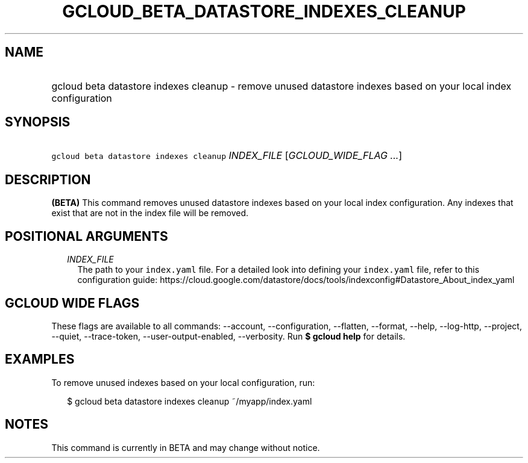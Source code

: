 
.TH "GCLOUD_BETA_DATASTORE_INDEXES_CLEANUP" 1



.SH "NAME"
.HP
gcloud beta datastore indexes cleanup \- remove unused datastore indexes based on your local index configuration



.SH "SYNOPSIS"
.HP
\f5gcloud beta datastore indexes cleanup\fR \fIINDEX_FILE\fR [\fIGCLOUD_WIDE_FLAG\ ...\fR]



.SH "DESCRIPTION"

\fB(BETA)\fR This command removes unused datastore indexes based on your local
index configuration. Any indexes that exist that are not in the index file will
be removed.



.SH "POSITIONAL ARGUMENTS"

.RS 2m
.TP 2m
\fIINDEX_FILE\fR
The path to your \f5index.yaml\fR file. For a detailed look into defining your
\f5index.yaml\fR file, refer to this configuration guide:
https://cloud.google.com/datastore/docs/tools/indexconfig#Datastore_About_index_yaml


.RE
.sp

.SH "GCLOUD WIDE FLAGS"

These flags are available to all commands: \-\-account, \-\-configuration,
\-\-flatten, \-\-format, \-\-help, \-\-log\-http, \-\-project, \-\-quiet,
\-\-trace\-token, \-\-user\-output\-enabled, \-\-verbosity. Run \fB$ gcloud
help\fR for details.



.SH "EXAMPLES"

To remove unused indexes based on your local configuration, run:

.RS 2m
$ gcloud beta datastore indexes cleanup ~/myapp/index.yaml
.RE



.SH "NOTES"

This command is currently in BETA and may change without notice.

